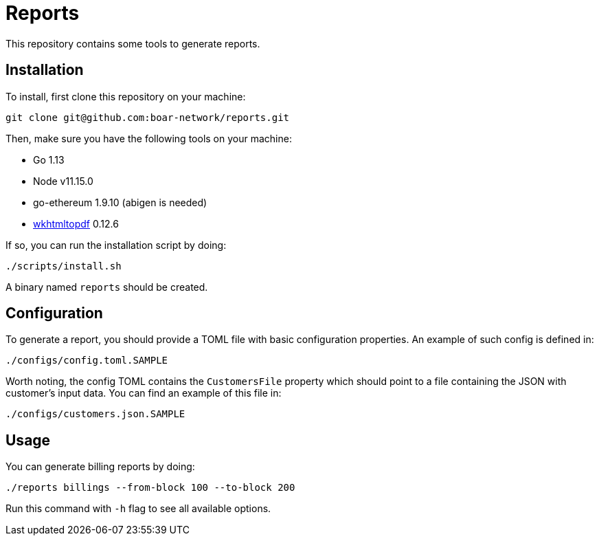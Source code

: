 = Reports

This repository contains some tools to generate reports.

== Installation

To install, first clone this repository on your machine:
```
git clone git@github.com:boar-network/reports.git
```

Then, make sure you have the following tools on your machine:

- Go 1.13
- Node v11.15.0
- go-ethereum 1.9.10 (abigen is needed)
- https://wkhtmltopdf.org/downloads.html[wkhtmltopdf] 0.12.6

If so, you can run the installation script by doing:

```
./scripts/install.sh
```

A binary named `reports` should be created.

== Configuration

To generate a report, you should provide a TOML file with basic
configuration properties. An example of such config is defined in:
```
./configs/config.toml.SAMPLE
```

Worth noting, the config TOML contains the `CustomersFile`
property which should point to a file containing the JSON with customer's
input data. You can find an example of this file in:
```
./configs/customers.json.SAMPLE
```

== Usage

You can generate billing reports by doing:
```
./reports billings --from-block 100 --to-block 200
```
Run this command with `-h` flag to see all available options.
